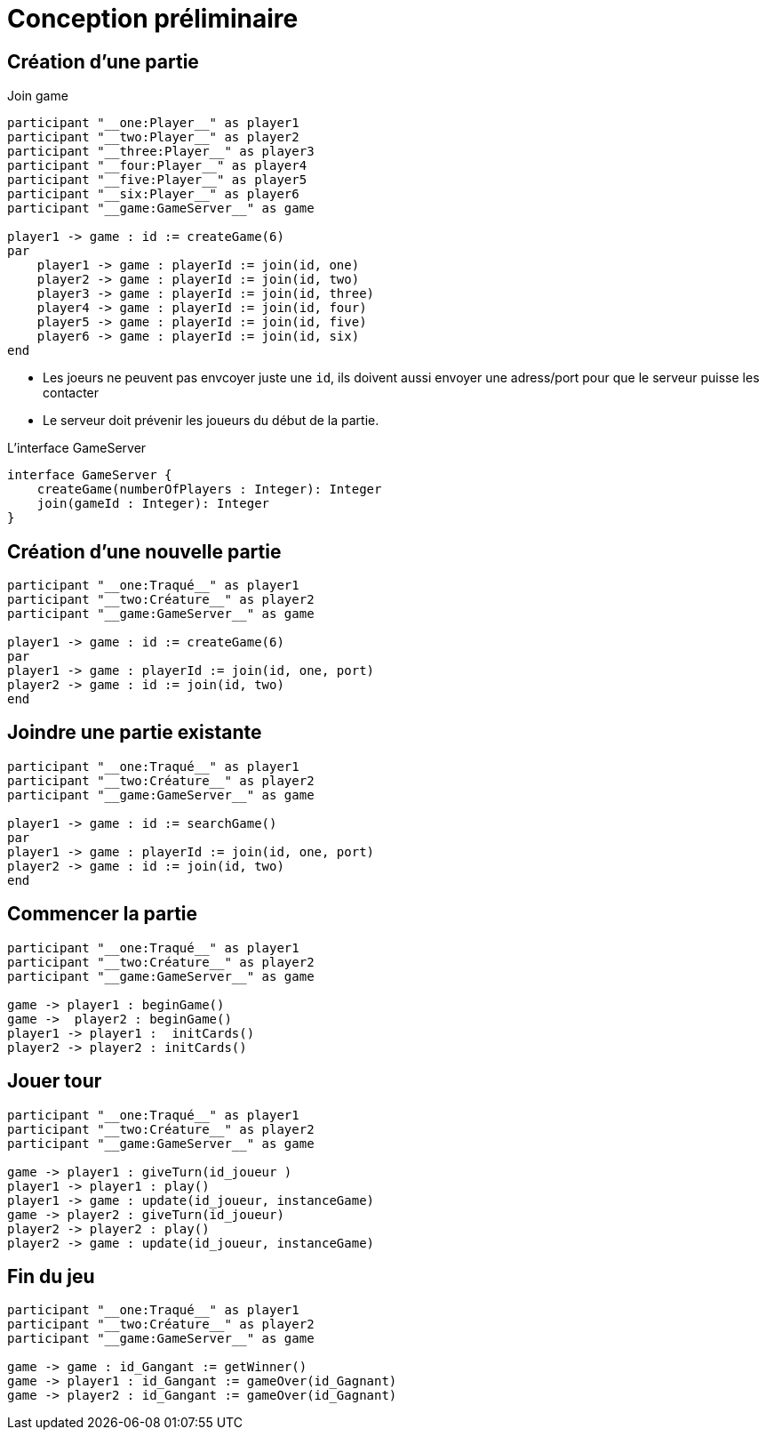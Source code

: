 = Conception préliminaire

== Création d'une partie

.Join game
[plantuml]
....
participant "__one:Player__" as player1
participant "__two:Player__" as player2
participant "__three:Player__" as player3
participant "__four:Player__" as player4
participant "__five:Player__" as player5
participant "__six:Player__" as player6
participant "__game:GameServer__" as game

player1 -> game : id := createGame(6)
par
    player1 -> game : playerId := join(id, one)
    player2 -> game : playerId := join(id, two)
    player3 -> game : playerId := join(id, three)
    player4 -> game : playerId := join(id, four)
    player5 -> game : playerId := join(id, five)
    player6 -> game : playerId := join(id, six)
end
....

- Les joeurs ne peuvent pas envcoyer juste une `id`, ils doivent aussi envoyer une adress/port pour que le serveur puisse les contacter
- Le serveur doit prévenir les joueurs du début de la partie.

.L'interface GameServer
[plantuml]
....
interface GameServer {
    createGame(numberOfPlayers : Integer): Integer
    join(gameId : Integer): Integer
}
....

[planuml]

== Création d'une  nouvelle partie

[plantuml]
....
participant "__one:Traqué__" as player1
participant "__two:Créature__" as player2
participant "__game:GameServer__" as game

player1 -> game : id := createGame(6)
par
player1 -> game : playerId := join(id, one, port)
player2 -> game : id := join(id, two)
end
....

== Joindre une partie existante

[plantuml]
....
participant "__one:Traqué__" as player1
participant "__two:Créature__" as player2
participant "__game:GameServer__" as game

player1 -> game : id := searchGame()
par
player1 -> game : playerId := join(id, one, port)
player2 -> game : id := join(id, two)
end
....

== Commencer la partie
[plantuml]
....

participant "__one:Traqué__" as player1
participant "__two:Créature__" as player2
participant "__game:GameServer__" as game

game -> player1 : beginGame()
game ->  player2 : beginGame()
player1 -> player1 :  initCards()
player2 -> player2 : initCards()

....



== Jouer tour

[plantuml]
....

participant "__one:Traqué__" as player1
participant "__two:Créature__" as player2
participant "__game:GameServer__" as game

game -> player1 : giveTurn(id_joueur )
player1 -> player1 : play()
player1 -> game : update(id_joueur, instanceGame)
game -> player2 : giveTurn(id_joueur)
player2 -> player2 : play()
player2 -> game : update(id_joueur, instanceGame)

....

== Fin du jeu

[plantuml]
....

participant "__one:Traqué__" as player1
participant "__two:Créature__" as player2
participant "__game:GameServer__" as game

game -> game : id_Gangant := getWinner()
game -> player1 : id_Gangant := gameOver(id_Gagnant)
game -> player2 : id_Gangant := gameOver(id_Gagnant)
....


[planuml]
